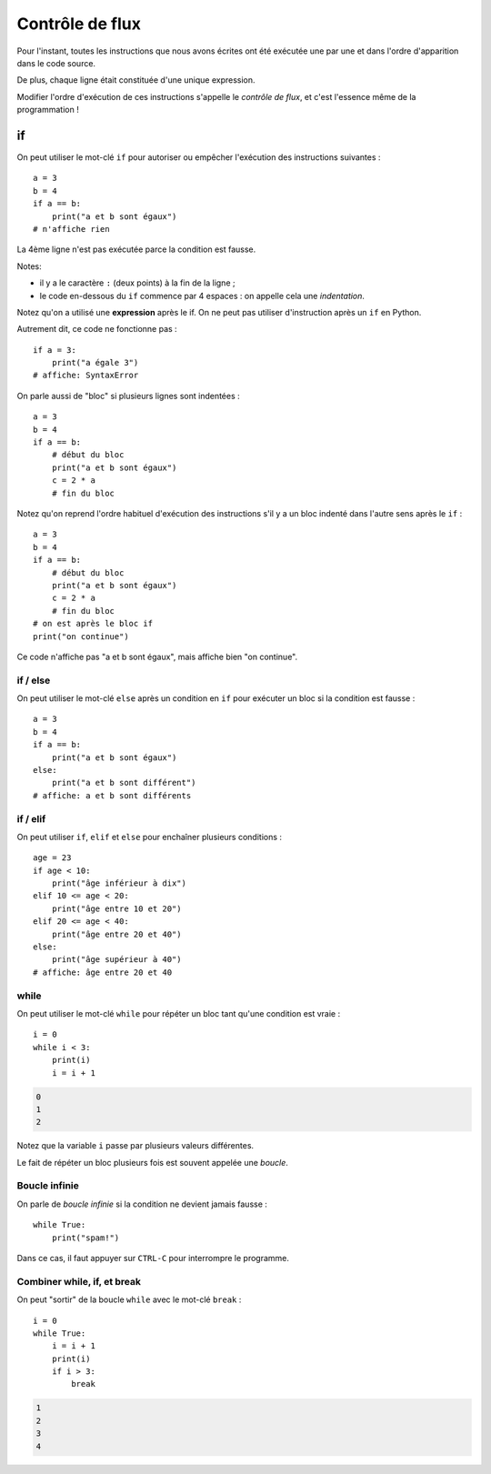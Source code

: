 Contrôle de flux
================

Pour l'instant, toutes les instructions que nous avons
écrites ont été exécutée une par une et dans l'ordre
d'apparition dans le code source.

De plus, chaque ligne était constituée d'une unique expression.

Modifier l'ordre d'exécution de ces instructions s'appelle le *contrôle de
flux*, et c'est l'essence même de la programmation !


if
++

On peut utiliser le mot-clé ``if`` pour autoriser ou empêcher
l'exécution des instructions suivantes : ::

   a = 3
   b = 4
   if a == b:
       print("a et b sont égaux")
   # n'affiche rien

La 4ème ligne n'est pas exécutée parce la condition
est fausse.

Notes:

* il y a le caractère ``:`` (deux points) à la fin de la ligne ;
* le code en-dessous du ``if`` commence par 4 espaces : on appelle
  cela une *indentation*.

Notez qu'on a utilisé une **expression** après le if.
On ne peut pas utiliser d'instruction après un ``if`` en Python.

Autrement dit, ce code ne fonctionne pas : ::

    if a = 3:
        print("a égale 3")
    # affiche: SyntaxError

On parle aussi de "bloc" si plusieurs lignes sont indentées : ::

   a = 3
   b = 4
   if a == b:
       # début du bloc
       print("a et b sont égaux")
       c = 2 * a
       # fin du bloc

Notez qu'on reprend l'ordre habituel d'exécution des instructions s'il
y a un bloc indenté dans l'autre sens après le ``if`` : ::

   a = 3
   b = 4
   if a == b:
       # début du bloc
       print("a et b sont égaux")
       c = 2 * a
       # fin du bloc
   # on est après le bloc if
   print("on continue")


Ce code n'affiche pas "a et b sont égaux", mais affiche bien "on continue".


if / else
---------

On peut utiliser le mot-clé ``else`` après un condition en ``if``
pour exécuter un bloc si la condition est fausse : ::

   a = 3
   b = 4
   if a == b:
       print("a et b sont égaux")
   else:
       print("a et b sont différent")
   # affiche: a et b sont différents


if / elif
---------

On peut utiliser ``if``, ``elif`` et ``else`` pour enchaîner plusieurs
conditions : ::

    age = 23
    if age < 10:
        print("âge inférieur à dix")
    elif 10 <= age < 20:
        print("âge entre 10 et 20")
    elif 20 <= age < 40:
        print("âge entre 20 et 40")
    else:
        print("âge supérieur à 40")
    # affiche: âge entre 20 et 40


while
-----

On peut utiliser le mot-clé ``while`` pour répéter un bloc tant qu'une condition
est vraie : ::

    i = 0
    while i < 3:
        print(i)
        i = i + 1

.. code-block:: text

   0
   1
   2

Notez que la variable ``i`` passe par plusieurs valeurs différentes.

Le fait de répéter un bloc plusieurs fois est souvent appelée une
*boucle*.

Boucle infinie
--------------

On parle de *boucle infinie* si la condition ne devient jamais fausse : ::

    while True:
        print("spam!")

Dans ce cas, il faut appuyer sur ``CTRL-C`` pour interrompre
le programme.


Combiner while, if, et break
----------------------------

On peut "sortir" de la boucle ``while`` avec le mot-clé ``break`` : ::

    i = 0
    while True:
        i = i + 1
        print(i)
        if i > 3:
            break

.. code-block:: text

   1
   2
   3
   4
